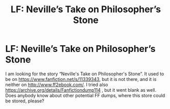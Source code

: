 #+TITLE: LF: Neville’s Take on Philosopher’s Stone

* LF: Neville’s Take on Philosopher’s Stone
:PROPERTIES:
:Author: ceplma
:Score: 3
:DateUnix: 1560249500.0
:DateShort: 2019-Jun-11
:FlairText: What's That Fic?
:END:
I am looking for the story “Neville's Take on Philosopher's Stone”. It used to be on [[https://www.fanfiction.net/s/11339343]], but it is not there, and it is neither on [[http://www.ff2ebook.com/]]. I tried also [[https://archive.org/details/Fanfictiondump114]] , but it went blank as well. Does anybody know about other potential FF dumps, where this store could be stored, please?

